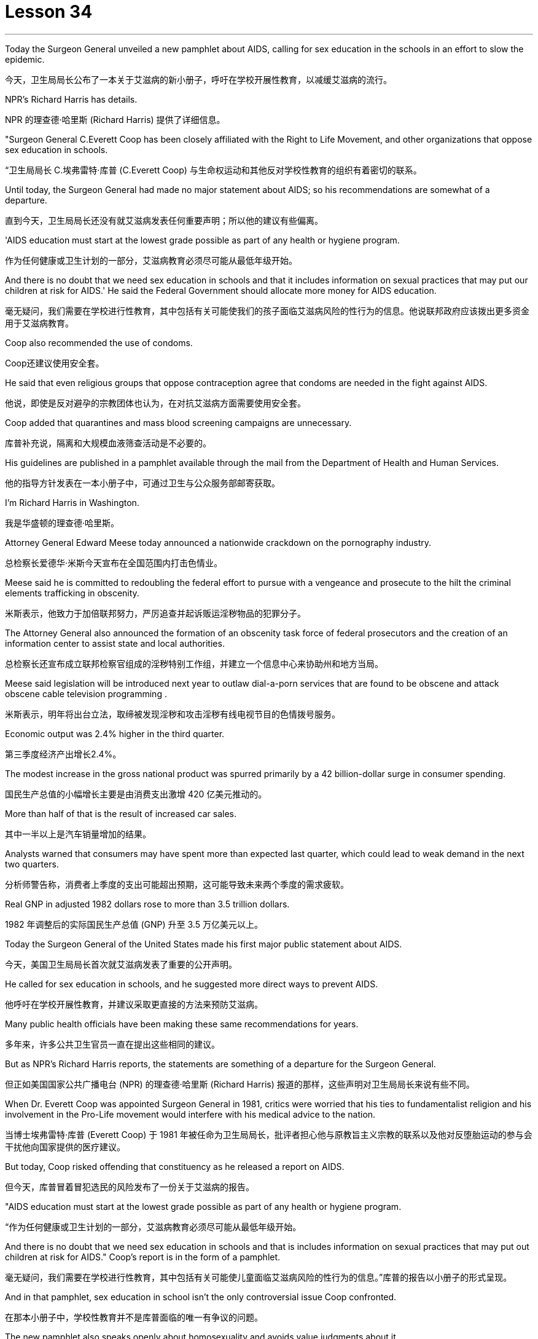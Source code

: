 
= Lesson 34
:toc: left
:toclevels: 3
:sectnums:
:stylesheet: ../../+ 000 eng选/美国高中历史教材 American History ： From Pre-Columbian to the New Millennium/myAdocCss.css

'''

Today the Surgeon General unveiled a new pamphlet about AIDS, calling for sex education in the schools in an effort to slow the epidemic.

[.my2]
今天，卫生局局长公布了一本关于艾滋病的新小册子，呼吁在学校开展性教育，以减缓艾滋病的流行。

NPR’s Richard Harris has details.

[.my2]
NPR 的理查德·哈里斯 (Richard Harris) 提供了详细信息。

"Surgeon General C.Everett Coop has been closely affiliated with the Right to Life Movement, and other organizations that oppose sex education in schools.

[.my2]
“卫生局局长 C.埃弗雷特·库普 (C.Everett Coop) 与生命权运动和其他反对学校性教育的组织有着密切的联系。

Until today, the Surgeon General had made no major statement about AIDS; so his recommendations are somewhat of a departure.

[.my2]
直到今天，卫生局局长还没有就艾滋病发表任何重要声明；所以他的建议有些偏离。

'AIDS education must start at the lowest grade possible as part of any health or hygiene program.

[.my2]
作为任何健康或卫生计划的一部分，艾滋病教育必须尽可能从最低年级开始。

And there is no doubt that we need sex education in schools and that it includes information on sexual practices that may put our children at risk for AIDS.' He said the Federal Government should allocate more money for AIDS education.

[.my2]
毫无疑问，我们需要在学校进行性教育，其中包括有关可能使我们的孩子面临艾滋病风险的性行为的信息。他说联邦政府应该拨出更多资金用于艾滋病教育。

Coop also recommended the use of condoms.

[.my2]
Coop还建议使用安全套。

He said that even religious groups that oppose contraception agree that condoms are needed in the fight against AIDS.

[.my2]
他说，即使是反对避孕的宗教团体也认为，在对抗艾滋病方面需要使用安全套。

Coop added that quarantines and mass blood screening campaigns are unnecessary.

[.my2]
库普补充说，隔离和大规模血液筛查活动是不必要的。

His guidelines are published in a pamphlet available through the mail from the Department of Health and Human Services.

[.my2]
他的指导方针发表在一本小册子中，可通过卫生与公众服务部邮寄获取。

I’m Richard Harris in Washington.

[.my2]
我是华盛顿的理查德·哈里斯。

Attorney General Edward Meese today announced a nationwide crackdown on the pornography industry.

[.my2]
总检察长爱德华·米斯今天宣布在全国范围内打击色情业。

Meese said he is committed to redoubling the federal effort to pursue with a vengeance and prosecute to the hilt the criminal elements trafficking in obscenity.

[.my2]
米斯表示，他致力于加倍联邦努力，严厉追查并起诉贩运淫秽物品的犯罪分子。

The Attorney General also announced the formation of an obscenity task force of federal prosecutors and the creation of an information center to assist state and local authorities.

[.my2]
总检察长还宣布成立联邦检察官组成的淫秽特别工作组，并建立一个信息中心来协助州和地方当局。

Meese said legislation will be introduced next year to outlaw dial-a-porn services that are found to be obscene and attack obscene cable television programming .

[.my2]
米斯表示，明年将出台立法，取缔被发现淫秽和攻击淫秽有线电视节目的色情拨号服务。

Economic output was 2.4% higher in the third quarter.

[.my2]
第三季度经济产出增长2.4%。

The modest increase in the gross national product was spurred primarily by a 42 billion-dollar surge in consumer spending.

[.my2]
国民生产总值的小幅增长主要是由消费支出激增 420 亿美元推动的。

More than half of that is the result of increased car sales.

[.my2]
其中一半以上是汽车销量增加的结果。

Analysts warned that consumers may have spent more than expected last quarter, which could lead to weak demand in the next two quarters.

[.my2]
分析师警告称，消费者上季度的支出可能超出预期，这可能导致未来两个季度的需求疲软。

Real GNP in adjusted 1982 dollars rose to more than 3.5 trillion dollars.

[.my2]
1982 年调整后的实际国民生产总值 (GNP) 升至 3.5 万亿美元以上。

Today the Surgeon General of the United States made his first major public statement about AIDS.

[.my2]
今天，美国卫生局局长首次就艾滋病发表了重要的公开声明。

He called for sex education in schools, and he suggested more direct ways to prevent AIDS.

[.my2]
他呼吁在学校开展性教育，并建议采取更直接的方法来预防艾滋病。

Many public health officials have been making these same recommendations for years.

[.my2]
多年来，许多公共卫生官员一直在提出这些相同的建议。

But as NPR’s Richard Harris reports, the statements are something of a departure for the Surgeon General.

[.my2]
但正如美国国家公共广播电台 (NPR) 的理查德·哈里斯 (Richard Harris) 报道的那样，这些声明对卫生局局长来说有些不同。

When Dr. Everett Coop was appointed Surgeon General in 1981, critics were worried that his ties to fundamentalist religion and his involvement in the Pro-Life movement would interfere with his medical advice to the nation.

[.my2]
当博士埃弗雷特·库普 (Everett Coop) 于 1981 年被任命为卫生局局长，批评者担心他与原教旨主义宗教的联系以及他对反堕胎运动的参与会干扰他向国家提供的医疗建议。

But today, Coop risked offending that constituency as he released a report on AIDS.

[.my2]
但今天，库普冒着冒犯选民的风险发布了一份关于艾滋病的报告。

"AIDS education must start at the lowest grade possible as part of any health or hygiene program.

[.my2]
“作为任何健康或卫生计划的一部分，艾滋病教育必须尽可能从最低年级开始。

And there is no doubt that we need sex education in schools and that is includes information on sexual practices that may put out children at risk for AIDS." Coop’s report is in the form of a pamphlet.

[.my2]
毫无疑问，我们需要在学校进行性教育，其中包括有关可能使儿童面临艾滋病风险的性行为的信息。”库普的报告以小册子的形式呈现。

And in that pamphlet, sex education in school isn’t the only controversial issue Coop confronted.

[.my2]
在那本小册子中，学校性教育并不是库普面临的唯一有争议的问题。

The new pamphlet also speaks openly about homosexuality and avoids value judgments about it.

[.my2]
新的小册子还公开谈论同性恋，并避免对此进行价值判断。

The pamphlet recommends the use of condoms to prevent the spread of the disease.

[.my2]
该小册子建议使用避孕套来防止疾病传播。

"When I’m talking about condoms, I am talking as a health officer about the protection of a person through the passage of a virus in sexual contact.

[.my2]
“当我谈论安全套时，我是作为一名卫生官员谈论通过性接触传播病毒来保护人的。

The fact that those condoms are also used in other circumstances to prevent procreation and to practice birth control makes it a difficult subject.

[.my2]
事实上，这些避孕套也用于其他情况以防止生育和实行节育，这使其成为一个困难的话题。

But in talking with even religious groups that are concerned about the use of condoms for the prevention of procreation, they agree with me that the threat of AIDS to the health of this nation is sufficiently great so that we can suggest that this is an acceptable method of protection health." Alluding to a controversial ballot proposition in California, Coop also spoke out against quarantines and mass blood screenings.

[.my2]
但在与那些担心使用安全套预防生育的宗教团体交谈时，他们同意我的观点，即艾滋病对这个国家健康的威胁足够大，因此我们可以建议这是一种可以接受的方法库普还提到了加州一项有争议的投票提议，反对隔离和大规模血液筛查。

The pamphlet also reassures the public that AIDS isn’t spread by insects or through causal contact.

[.my2]
该小册子还向公众保证艾滋病不会通过昆虫或因果接触传播。

It discourages the use of illegal intravenous drugs, but it does speak to drug abusers and advises them to avoid sharing dirty needles.

[.my2]
它不鼓励使用非法静脉注射药物，但它确实与吸毒者进行了交谈，并建议他们避免共用肮脏的针头。

Coop said that the federal government will need to spend more money on education about AIDS, and he said his office has no budget to launch and education campaign.

[.my2]
库普表示，联邦政府将需要在艾滋病教育上投入更多资金，他表示，他的办公室没有预算来开展教育活动。

But when he was asked whether he had the support of the Secretary of Education, Coop replied, "Let’s say I have his ear." Surgeon General Coop said he hoped that his pamphlet will launch a new campaign to combat AIDS.

[.my2]
但当他被问及是否得到教育部长的支持时，库普回答说：“假设我听过他的意见。”卫生局局长库普表示，他希望他的小册子能够发起一场新的抗击艾滋病运动。

Copies are available from the Department of Health and Human Services.

[.my2]
副本可从卫生与公共服务部获取。

This is Richard Harris in Washington.

[.my2]
我是华盛顿的理查德·哈里斯。

There have been over the ages many models of the mind.

[.my2]
多年来，存在着许多心灵模型。

The mind is an empty vessel, waiting to be filled; or the mind is a machine, breaking down sometimes.

[.my2]
头脑是一个空的容器，等待被填充；或者头脑是一台机器，有时会崩溃。

Nowadays, the mind is often described as being a computer, processing information.

[.my2]
如今，头脑经常被描述为一台处理信息的计算机。

Writer and social theorist Theodore Rozak disputes that model in his book The Cult of Information .

[.my2]
作家兼社会理论家西奥多·罗扎克在他的著作《信息崇拜》中对这一模型提出了质疑。

He says that the word is over-used, and the mind works more by juggling ideas than sifting through information.

[.my2]
他说这个词被过度使用，大脑更多地通过思考想法而不是筛选信息来工作。

In fact, says Rozak, some of the most important ideas have no information at all. "The example I use most prominently in the book is one that should be of …​

[.my2]
事实上，罗扎克说，一些最重要的想法根本没有任何信息。 “我在书中最突出使用的例子应该是……​

familiar enough to all Americans: 'All men are created equal.' Very powerful idea, has absolutely no connection with information.

[.my2]
所有美国人都熟悉这句话：“人人生而平等。”非常强大的想法，与信息完全无关。

The people who developed that idea and used it for revolutionary purposes were not drawing upon some body of research, some facts and figures about the whole human race.

[.my2]
提出这个想法并将其用于革命目的的人们并没有借鉴一些关于整个人类的研究、事实和数据。

That’s not what that idea is based upon.

[.my2]
这不是这个想法的基础。

It’s based upon experience and upon moral vision.

[.my2]
它基于经验和道德愿景。

And there are so many ideas like that, and I try to remind people, in this critique, that most of what’s going through their mind when they’re thinking most of the time, the run of ideas that they’ve learned from the cradle on up, many of which are matters of wisdom, of judgment, of insight, of intuition that have nothing to do with facts and figures or with information." "You write on page 213, you say, 'What I am suggesting is that in little things and big, the mind works more by way of Gestalt than by algorithmic processes.

[.my2]
类似的想法有很多，我试图在这篇评论中提醒人们，当他们大部分时间思考时，他们脑子里想到的大部分内容是他们从摇篮中学到的一系列想法其中许多是智慧、判断、洞察力、直觉的问题，与事实、数字或信息无关。”“你在第 213 页上写道，‘我的建议是在小事情和大事情上，大脑更多地通过格式塔而不是算法过程来工作。

That is because our life as a whole is made up of the hierarchy of projects, some trivial and repetitive, some special and spectacular.

[.my2]
这是因为我们的生活作为一个整体是由一系列项目组成的，有些是琐碎和重复的，有些是特殊和壮观的。

Pondering choices, making projects: these are the mind’s first order of business.

[.my2]
思考选择、制定计划：这些是大脑的首要任务。

This is so obvious, so basic that perhaps we are only prompted to reflect upon it when a different idea about thinking is presented, such as that thought is connecting data points in formal sequences." "What I’m trying to defend is the idea that thinking takes place on many levels.

[.my2]
这是如此明显、如此基本，以至于也许只有当提出关于思维的不同想法时，我们才会被提示反思它，例如该想法正在以正式序列连接数据点。”“我试图捍卫的是这个想法这种思考发生在很多层面上。

And the lowest level of all is data processing or information processing.

[.my2]
其中最低级别是数据处理或信息处理。

And it worries me if we try to sell people on the idea, and especially kids in the classroom that what they are doing when they are thinking is essentially something that should be modeled upon what a computer does.

[.my2]
如果我们试图向人们推销这个想法，尤其是课堂上的孩子们，他们在思考时所做的事情本质上应该模仿计算机的行为，这会让我感到担忧。

Well, I think that’s a disaster because it is lowering the capacities of the human mind to the lowest levels of thinking rather than acquainting kids gracefully and critically with all the higher levels of thinking that we normally go through in the course of every day of our life." "All right.

[.my2]
嗯，我认为这是一场灾难，因为它将人类思维的能力降低到最低的思维水平，而不是让孩子们优雅地、批判性地熟悉我们每天都会经历的所有更高水平的思维。生活。” “好吧。

There are things that are subjective.

[.my2]
有些事情是主观的。

There are things like creativity and intuition.

[.my2]
有创造力和直觉之类的东西。

But suppose that our experience of those things that is what we experience on the subjective level; on another level, the level that scientists study, these things are in fact productions and outcomes of conscious computational processes." "As a hypothesis, it’s perfectly respectable.

[.my2]
但假设我们对这些事物的体验是我们在主观层面上所体验到的；在另一个层面上，即科学家研究的层面上，这些东西实际上是有意识的计算过程的产物和结果。”“作为一个假设，它是完全值得尊敬的。

The problem is that people working in the field of artificial intelligence have found themselves, willingly or not, linked to a piece of machinery, a computer which they use as their model.

[.my2]
问题是，在人工智能领域工作的人们发现自己，无论是否愿意，都与一台机器、一台他们用作模型的计算机联系在一起。

I think this has had a very corrupting influence upon people working in the academies, in the field of artificial intelligence.

[.my2]
我认为这对人工智能领域的学院工作人员产生了非常腐败的影响。

It links them with a massive vested economic interest in our society which is out to sell computers for every purpose you can think of, from string recipes in your kitchen at home to running the Star Wars anti-ballistic missile defensive system.

[.my2]
它将它们与我们社会中巨大的既得经济利益联系起来，我们的社会出售计算机，用于你能想到的各种用途，从家里厨房里的字符串食谱到运行星球大战反弹道导弹防御系统。

"And yet, if you muck about with people who are doing artificial intelligence, some of the discussions are the most fascinating discussions I’ve ever had in my life." "The people in artificial intelligence have been making promises of the highest level for a very long period of time and always telling us that the great breakthrough in their field is going to happen within the next few years, three years, five years, something of that sort.

[.my2]
“然而，如果你仔细观察从事人工智能研究的人，你会发现其中一些讨论是我一生中经历过的最有趣的讨论。” “很长一段时间以来，人工智能领域的人们一直在做出最高水平的承诺，并总是告诉我们，他们的领域的巨大突破将在未来几年、三年、五年之内发生。那种。

You know, my question to the people in that field is a very simple one, you know.

[.my2]
你知道，我向该领域的人们提出的问题非常简单。

Deliver the goods, show us that you can do it.

[.my2]
交付货物，向我们展示您可以做到。

And my suspicion is that it can’t be done, because they’re using the wrong model of the human mind.

[.my2]
我怀疑这是不可能做到的，因为他们使用了错误的人类思维模型。

Well, we could go on disputing that academically for a very long period of time.

[.my2]
好吧，我们可以在学术上继续争论很长一段时间。

The fact is they’re already involved in selling that idea to the public as a form of machinery out there in the world." Theodore Rozak is author of The Cult of Information : The Folklore of Computers and the True Art of Thinking .

[.my2]
事实上，他们已经将这一想法作为一种机器形式向世界各地的公众推销。”西奥多·罗扎克 (Theodore Rozak) 是《信息崇拜：计算机民间传说和思考的真正艺术》一书的作者。

'''
